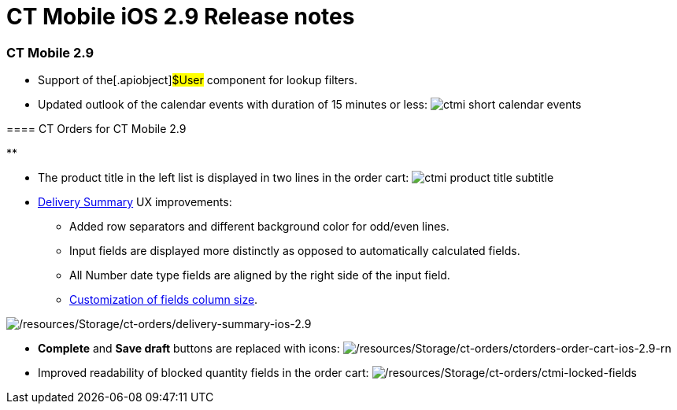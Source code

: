 = CT Mobile iOS 2.9 Release notes

[[h2_487586789]]
=== CT Mobile 2.9​

* Support of the[.apiobject]#$User# component for lookup
filters.
* Updated outlook of the calendar events with duration of 15 minutes or
less:
image:ctmi-short-calendar-events.png[]

[[h3_992243427]]
==== 

[[h3_1184861485]]
==== CT Orders for CT Mobile 2.9

**

* The product title in the left list is displayed in two lines in the
order cart:
image:ctmi-product-title-subtitle.png[]
* https://help.customertimes.com/smart/project-order-module/delivery-management/a/h2_1374863314[Delivery
Summary] UX improvements:
** Added row separators and different background color for odd/even
lines.
** Input fields are displayed more distinctly as opposed to
automatically calculated fields.
** All Number date type fields are aligned by the right side of the
input field.
** https://help.customertimes.com/smart/project-ct-layouts-en/layout-settings-field-reference[Customization
of fields column size].

image:/resources/Storage/ct-orders/delivery-summary-ios-2.9.png[/resources/Storage/ct-orders/delivery-summary-ios-2.9]

* *Complete* and *Save draft* buttons are replaced with icons:
image:/resources/Storage/ct-orders/ctorders-order-cart-ios-2.9-rn.png[/resources/Storage/ct-orders/ctorders-order-cart-ios-2.9-rn]
* Improved readability of blocked quantity fields in the order cart:
image:/resources/Storage/ct-orders/ctmi-locked-fields.png[/resources/Storage/ct-orders/ctmi-locked-fields]
